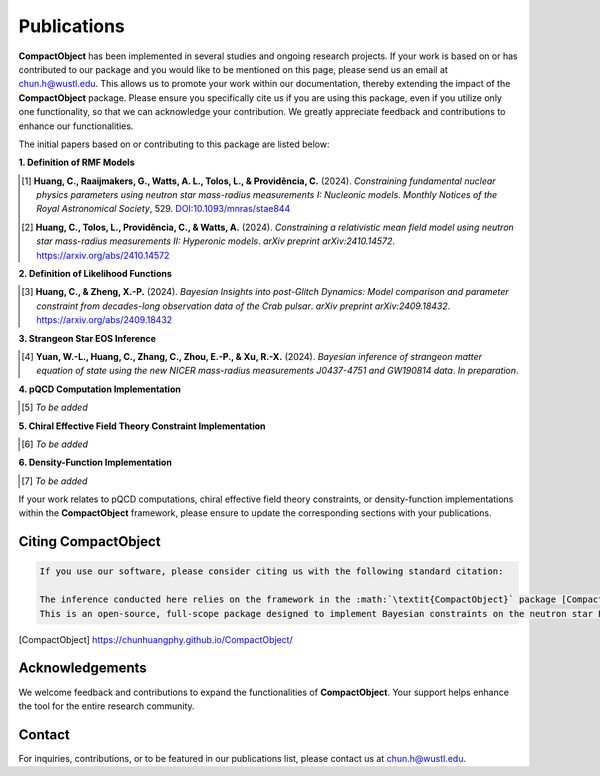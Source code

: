 Publications
============

**CompactObject** has been implemented in several studies and ongoing research projects. If your work is based on or has contributed to our package and you would like to be mentioned on this page, please send us an email at `chun.h@wustl.edu <mailto:chun.h@wustl.edu>`_. This allows us to promote your work within our documentation, thereby extending the impact of the **CompactObject** package. Please ensure you specifically cite us if you are using this package, even if you utilize only one functionality, so that we can acknowledge your contribution. We greatly appreciate feedback and contributions to enhance our functionalities.

The initial papers based on or contributing to this package are listed below:

**1. Definition of RMF Models**

.. [1] **Huang, C., Raaijmakers, G., Watts, A. L., Tolos, L., & Providência, C.** (2024).  
   *Constraining fundamental nuclear physics parameters using neutron star mass-radius measurements I: Nucleonic models*.  
   *Monthly Notices of the Royal Astronomical Society*, 529.  
   `DOI:10.1093/mnras/stae844 <https://academic.oup.com/mnras/article/529/4/4650/7634362>`_

.. [2] **Huang, C., Tolos, L., Providência, C., & Watts, A.** (2024).  
   *Constraining a relativistic mean field model using neutron star mass-radius measurements II: Hyperonic models*.  
   *arXiv preprint arXiv:2410.14572*.  
   `https://arxiv.org/abs/2410.14572 <https://arxiv.org/abs/2410.14572>`_

**2. Definition of Likelihood Functions**

.. [3] **Huang, C., & Zheng, X.-P.** (2024).  
   *Bayesian Insights into post-Glitch Dynamics: Model comparison and parameter constraint from decades-long observation data of the Crab pulsar*.  
   *arXiv preprint arXiv:2409.18432*.  
   `https://arxiv.org/abs/2409.18432 <https://arxiv.org/abs/2409.18432>`_

**3. Strangeon Star EOS Inference**

.. [4] **Yuan, W.-L., Huang, C., Zhang, C., Zhou, E.-P., & Xu, R.-X.** (2024).  
   *Bayesian inference of strangeon matter equation of state using the new NICER mass-radius measurements J0437-4751 and GW190814 data*.  
   *In preparation*.

**4. pQCD Computation Implementation**

.. _pQCD_publications:

.. [5] *To be added*

**5. Chiral Effective Field Theory Constraint Implementation**

.. _chiral_EFT_publications:

.. [6] *To be added*

**6. Density-Function Implementation**

.. _density_function_publications:

.. [7] *To be added*

If your work relates to pQCD computations, chiral effective field theory constraints, or density-function implementations within the **CompactObject** framework, please ensure to update the corresponding sections with your publications.

Citing CompactObject
--------------------

.. code-block:: none

    If you use our software, please consider citing us with the following standard citation:

    The inference conducted here relies on the framework in the :math:`\textit{CompactObject}` package [CompactObject]_.  
    This is an open-source, full-scope package designed to implement Bayesian constraints on the neutron star EOS. Other work based on this package is ....

.. [CompactObject] https://chunhuangphy.github.io/CompactObject/

Acknowledgements
----------------

We welcome feedback and contributions to expand the functionalities of **CompactObject**. Your support helps enhance the tool for the entire research community.

Contact
-------

For inquiries, contributions, or to be featured in our publications list, please contact us at `chun.h@wustl.edu <mailto:chun.h@wustl.edu>`_.

